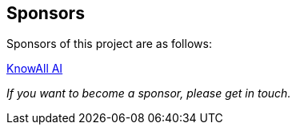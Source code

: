 == Sponsors

Sponsors of this project are as follows:

// Add the name and link as follows:

link:https://www.knowall.ai[KnowAll AI]

_If you want to become a sponsor, please get in touch._
